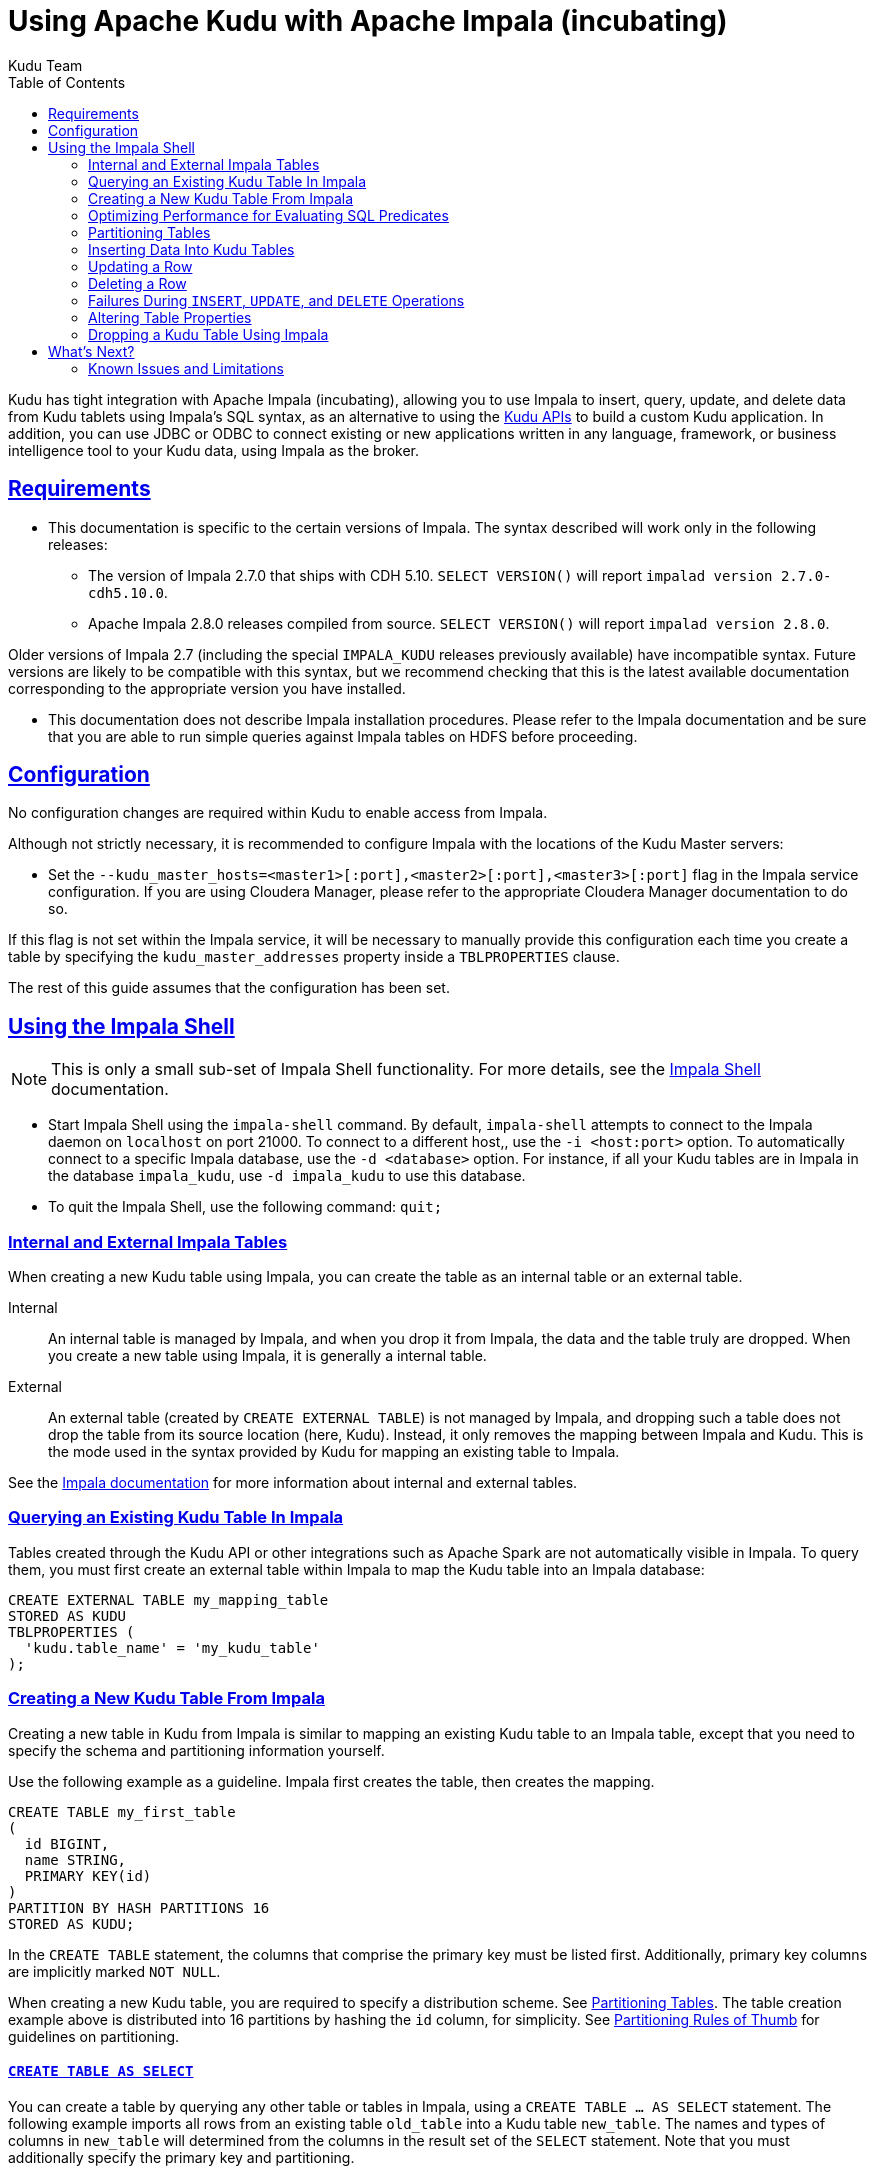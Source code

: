 // Licensed to the Apache Software Foundation (ASF) under one
// or more contributor license agreements.  See the NOTICE file
// distributed with this work for additional information
// regarding copyright ownership.  The ASF licenses this file
// to you under the Apache License, Version 2.0 (the
// "License"); you may not use this file except in compliance
// with the License.  You may obtain a copy of the License at
//
//   http://www.apache.org/licenses/LICENSE-2.0
//
// Unless required by applicable law or agreed to in writing,
// software distributed under the License is distributed on an
// "AS IS" BASIS, WITHOUT WARRANTIES OR CONDITIONS OF ANY
// KIND, either express or implied.  See the License for the
// specific language governing permissions and limitations
// under the License.

[[kudu_impala]]
= Using Apache Kudu with Apache Impala (incubating)
:author: Kudu Team
:imagesdir: ./images
:icons: font
:toc: left
:toclevels: 2
:doctype: book
:backend: html5
:sectlinks:
:experimental:

Kudu has tight integration with Apache Impala (incubating), allowing you to use Impala
to insert, query, update, and delete data from Kudu tablets using Impala's SQL
syntax, as an alternative to using the link:installation.html#view_api[Kudu APIs]
to build a custom Kudu application. In addition, you can use JDBC or ODBC to connect
existing or new applications written in any language, framework, or business intelligence
tool to your Kudu data, using Impala as the broker.

== Requirements

* This documentation is specific to the certain versions of Impala. The syntax
described will work only in the following releases:
** The version of Impala 2.7.0 that ships with CDH 5.10. `SELECT VERSION()` will
report `impalad version 2.7.0-cdh5.10.0`.
** Apache Impala 2.8.0 releases compiled from source. `SELECT VERSION()` will
report `impalad version 2.8.0`.

Older versions of Impala 2.7 (including the special `IMPALA_KUDU` releases
previously available) have incompatible syntax. Future versions are likely to be
compatible with this syntax, but we recommend checking that this is the latest
available documentation corresponding to the appropriate version you have
installed.

* This documentation does not describe Impala installation procedures. Please
refer to the Impala documentation and be sure that you are able to run simple
queries against Impala tables on HDFS before proceeding.

== Configuration

No configuration changes are required within Kudu to enable access from Impala.

Although not strictly necessary, it is recommended to configure Impala with the
locations of the Kudu Master servers:

* Set the `--kudu_master_hosts=<master1>[:port],<master2>[:port],<master3>[:port]`
  flag in the Impala service configuration. If you are using Cloudera Manager,
  please refer to the appropriate Cloudera Manager documentation to do so.

If this flag is not set within the Impala service, it will be necessary to manually
provide this configuration each time you create a table by specifying the
`kudu_master_addresses` property inside a `TBLPROPERTIES` clause.

The rest of this guide assumes that the configuration has been set.

== Using the Impala Shell

NOTE: This is only a small sub-set of Impala Shell functionality. For more details, see the
link:http://www.cloudera.com/content/cloudera/en/documentation/core/latest/topics/impala_impala_shell.html[Impala Shell] documentation.

- Start Impala Shell using the `impala-shell` command. By default, `impala-shell`
attempts to connect to the Impala daemon on `localhost` on port 21000. To connect
to a different host,, use the `-i <host:port>` option. To automatically connect to
a specific Impala database, use the `-d <database>` option. For instance, if all your
Kudu tables are in Impala in the database `impala_kudu`, use `-d impala_kudu` to use
this database.
- To quit the Impala Shell, use the following command: `quit;`

=== Internal and External Impala Tables
When creating a new Kudu table using Impala, you can create the table as an internal
table or an external table.

Internal:: An internal table is managed by Impala, and when you drop it from Impala,
the data and the table truly are dropped. When you create a new table using Impala,
it is generally a internal table.

External:: An external table (created by `CREATE EXTERNAL TABLE`) is not managed by
Impala, and dropping such a table does not drop the table from its source location
(here, Kudu). Instead, it only removes the mapping between Impala and Kudu. This is
the mode used in the syntax provided by Kudu for mapping an existing table to Impala.

See the
http://www.cloudera.com/content/cloudera/en/documentation/core/latest/topics/impala_tables.html[Impala documentation]
for more information about internal and external tables.

=== Querying an Existing Kudu Table In Impala

Tables created through the Kudu API or other integrations such as Apache Spark
are not automatically visible in Impala. To query them, you must first create
an external table within Impala to map the Kudu table into an Impala database:

[source,sql]
----
CREATE EXTERNAL TABLE my_mapping_table
STORED AS KUDU
TBLPROPERTIES (
  'kudu.table_name' = 'my_kudu_table'
);
----

[[kudu_impala_create_table]]
=== Creating a New Kudu Table From Impala
Creating a new table in Kudu from Impala is similar to mapping an existing Kudu table
to an Impala table, except that you need to specify the schema and partitioning
information yourself.

Use the following example as a guideline. Impala first creates the table, then creates
the mapping.

[source,sql]
----
CREATE TABLE my_first_table
(
  id BIGINT,
  name STRING,
  PRIMARY KEY(id)
)
PARTITION BY HASH PARTITIONS 16
STORED AS KUDU;
----

In the `CREATE TABLE` statement, the columns that comprise the primary key must
be listed first. Additionally, primary key columns are implicitly marked `NOT NULL`.

When creating a new Kudu table, you are required to specify a distribution scheme.
See <<partitioning_tables>>. The table creation example above is distributed into
16 partitions by hashing the `id` column, for simplicity. See
<<partitioning_rules_of_thumb>> for guidelines on partitioning.

==== `CREATE TABLE AS SELECT`

You can create a table by querying any other table or tables in Impala, using a `CREATE
TABLE ... AS SELECT` statement. The following example imports all rows from an existing table
`old_table` into a Kudu table `new_table`. The names and types of columns in `new_table`
will determined from the columns in the result set of the `SELECT` statement. Note that you must
additionally specify the primary key and partitioning.

[source,sql]
----
CREATE TABLE new_table
PRIMARY KEY (ts, name)
PARTITION BY HASH(name) PARTITIONS 8
STORED AS KUDU
AS SELECT ts, name, value FROM old_table;
----

==== Specifying Tablet Partitioning

Tables are divided into tablets which are each served by one or more tablet
servers. Ideally, tablets should split a table's data relatively equally. Kudu currently
has no mechanism for automatically (or manually) splitting a pre-existing tablet.
Until this feature has been implemented, *you must specify your partitioning when
creating a table*. When designing your table schema, consider primary keys that will allow you to
split your table into partitions which grow at similar rates. You can designate
partitions using a `PARTITION BY` clause when creating a table using Impala:

NOTE: Impala keywords, such as `group`, are enclosed by back-tick characters when
they are not used in their keyword sense.

[source,sql]
----
CREATE TABLE cust_behavior (
  _id BIGINT PRIMARY KEY,
  salary STRING,
  edu_level INT,
  usergender STRING,
  `group` STRING,
  city STRING,
  postcode STRING,
  last_purchase_price FLOAT,
  last_purchase_date BIGINT,
  category STRING,
  sku STRING,
  rating INT,
  fulfilled_date BIGINT
)
PARTITION BY RANGE (_id)
(
    PARTITION VALUES < 1439560049342,
    PARTITION 1439560049342 <= VALUES < 1439566253755,
    PARTITION 1439566253755 <= VALUES < 1439572458168,
    PARTITION 1439572458168 <= VALUES < 1439578662581,
    PARTITION 1439578662581 <= VALUES < 1439584866994,
    PARTITION 1439584866994 <= VALUES < 1439591071407,
    PARTITION 1439591071407 <= VALUES
)
STORED AS KUDU;
----

If you have multiple primary key columns, you can specify partition bounds
using tuple syntax: `('va',1), ('ab',2)`. The expression must be valid JSON.

==== Impala Databases and Kudu

Every Impala table is contained within a namespace called a _database_. The default
database is called `default`, and users may create and drop additional databases
as desired.

When a managed Kudu table is created from within Impala, the corresponding
Kudu table will be named `my_database::table_name`.


==== Impala Keywords Not Supported for Kudu Tables

The following Impala keywords are not supported when creating Kudu tables:
- `PARTITIONED`
- `LOCATION`
- `ROWFORMAT`

=== Optimizing Performance for Evaluating SQL Predicates

If the `WHERE` clause of your query includes comparisons with the operators
`=`, `\<=`, '\<', '\>', `>=`, `BETWEEN`, or `IN`, Kudu evaluates the condition directly
and only returns the relevant results. This provides optimum performance, because Kudu
only returns the relevant results to Impala. For predicates `!=`, `LIKE`, or any other
predicate type supported by Impala, Kudu does not evaluate the predicates directly, but
returns all results to Impala and relies on Impala to evaluate the remaining predicates and
filter the results accordingly. This may cause differences in performance, depending
on the delta of the result set before and after evaluating the `WHERE` clause.

[[partitioning_tables]]
=== Partitioning Tables

Tables are partitioned into tablets according to a partition schema on the primary
key columns. Each tablet is served by at least one tablet server. Ideally, a table
should be split into tablets that are distributed across a number of tablet servers
to maximize parallel operations. The details of the partitioning schema you use
will depend entirely on the type of data you store and how you access it. For a full
discussion of schema design in Kudu, see link:schema_design.html[Schema Design].

Kudu currently has no mechanism for splitting or merging tablets after the table has
been created. You must provide a partition schema for your table when you create it.
When designing your tables, consider using primary keys that will allow you to partition
your table into tablets which grow at similar rates.

You can partition your table using Impala's `PARTITION BY` keyword, which
supports distribution by `RANGE` or `HASH`. The partition scheme can contain zero
or more `HASH` definitions, followed by an optional `RANGE` definition. The `RANGE`
definition can refer to one or more primary key columns.
Examples of <<basic_partitioning,basic>> and <<advanced_partitioning, advanced>>
partitioning are shown below.

[[basic_partitioning]]
==== Basic Partitioning

.`PARTITION BY RANGE`
You can specify range partitions for one or more primary key columns.
Range partitioning in Kudu allows splitting a table based based on
specific values or ranges of values of the chosen partition keys. This allows
you to balance parallelism in writes with scan efficiency.

Suppose you have a table that has columns `state`, `name`, and `purchase_count`. The
following example creates 50 tablets, one per US state.

[NOTE]
.Monotonically Increasing Values
====
If you partition by range on a column whose values are monotonically increasing,
the last tablet will grow much larger than the others. Additionally, all data
being inserted will be written to a single tablet at a time, limiting the scalability
of data ingest. In that case, consider distributing by `HASH` instead of, or in
addition to, `RANGE`.
====

[source,sql]
----
CREATE TABLE customers (
  state STRING,
  name STRING,
  purchase_count int,
  PRIMARY KEY (state, name)
)
PARTITION BY RANGE (state)
(
  PARTITION VALUE = 'al',
  PARTITION VALUE = 'ak',
  PARTITION VALUE = 'ar',
  -- ... etc ...
  PARTITION VALUE = 'wv',
  PARTITION VALUE = 'wy'
)
STORED AS KUDU;
----

[[distribute_by_hash]]
.`PARTITION BY HASH`

Instead of distributing by an explicit range, or in combination with range distribution,
you can distribute into a specific number of 'buckets' by hash. You specify the primary
key columns you want to partition by, and the number of buckets you want to use. Rows are
distributed by hashing the specified key columns. Assuming that the values being
hashed do not themselves exhibit significant skew, this will serve to distribute
the data evenly across buckets.

You can specify multiple definitions, and you can specify definitions which
use compound primary keys. However, one column cannot be mentioned in multiple hash
definitions. Consider two columns, `a` and `b`:
* icon:check[pro, role="green"] `HASH(a)`, `HASH(b)`
* icon:check[pro, role="green"] `HASH(a,b)`
* icon:times[pro, role="red"] `HASH(a), HASH(a,b)`

NOTE: `PARTITION BY HASH` with no column specified is a shortcut to create the desired
number of buckets by hashing all primary key columns.

Hash partitioning is a reasonable approach if primary key values are evenly
distributed in their domain and no data skew is apparent, such as timestamps or
serial IDs.

The following example creates 16 tablets by hashing the `id` and `sku` columns. This spreads
writes across all 16 tablets. In this example, a query for a range of `sku` values
is likely to need to read all 16 tablets, so this may not be the optimum schema for
this table. See <<advanced_partitioning>> for an extended example.

[source,sql]
----
CREATE TABLE cust_behavior (
  id BIGINT,
  sku STRING,
  salary STRING,
  edu_level INT,
  usergender STRING,
  `group` STRING,
  city STRING,
  postcode STRING,
  last_purchase_price FLOAT,
  last_purchase_date BIGINT,
  category STRING,
  rating INT,
  fulfilled_date BIGINT,
  PRIMARY KEY (id, sku)
)
PARTITION BY HASH PARTITIONS 16
STORED AS KUDU;
----


[[advanced_partitioning]]
==== Advanced Partitioning

You can combine `HASH` and `RANGE` partitioning to create more complex partition schemas.
You can specify zero or more `HASH` definitions, followed by zero or one `RANGE` definitions.
Each definition can encompass one or more columns. While enumerating every possible distribution
schema is out of the scope of this document, a few examples illustrate some of the
possibilities.

==== `PARTITION BY HASH` and `RANGE`

Consider the <<distribute_by_hash,simple hashing>> example above, If you often query for a range of `sku`
values, you can optimize the example by combining hash partitioning with range partitioning.

The following example still creates 16 tablets, by first hashing the `id` column into 4
buckets, and then applying range partitioning to split each bucket into four tablets,
based upon the value of the `sku` string. Writes are spread across at least four tablets
(and possibly up to 16). When you query for a contiguous range of `sku` values, you have a
good chance of only needing to read from a quarter of the tablets to fulfill the query.

NOTE: By default, the entire primary key is hashed when you use `PARTITION BY HASH`.
To hash on only part of the primary key, specify it by using syntax like `PARTITION
BY HASH (id, sku)`.

[source,sql]
----
CREATE TABLE cust_behavior (
  id BIGINT,
  sku STRING,
  salary STRING,
  edu_level INT,
  usergender STRING,
  `group` STRING,
  city STRING,
  postcode STRING,
  last_purchase_price FLOAT,
  last_purchase_date BIGINT,
  category STRING,
  rating INT,
  fulfilled_date BIGINT,
  PRIMARY KEY (id, sku)
)
PARTITION BY HASH (id) PARTITIONS 4,
RANGE (sku)
(
  PARTITION VALUES < 'g',
  PARTITION 'g' <= VALUES < 'o',
  PARTITION 'o' <= VALUES < 'u',
  PARTITION 'u' <= VALUES
)
STORED AS KUDU;
----

.Multiple `PARTITION BY HASH` Definitions
Again expanding the example above, suppose that the query pattern will be unpredictable,
but you want to ensure that writes are spread across a large number of tablets
You can achieve maximum distribution across the entire primary key by hashing on
both primary key columns.

[source,sql]
----
CREATE TABLE cust_behavior (
  id BIGINT,
  sku STRING,
  salary STRING,
  edu_level INT,
  usergender STRING,
  `group` STRING,
  city STRING,
  postcode STRING,
  last_purchase_price FLOAT,
  last_purchase_date BIGINT,
  category STRING,
  rating INT,
  fulfilled_date BIGINT,
  PRIMARY KEY (id, sku)
)
PARTITION BY HASH (id) PARTITIONS 4,
             HASH (sku) PARTITIONS 4
STORED AS KUDU;
----

The example creates 16 partitions. You could also use `HASH (id, sku) PARTITIONS 16`.
However, a scan for `sku` values would almost always impact all 16 partitions, rather
than possibly being limited to 4.

.Non-Covering Range Partitions
Kudu 1.0 and higher supports the use of non-covering range partitions,
which address scenarios like the following:

- Without non-covering range partitions, in the case of time-series data or other
  schemas which need to account for constantly-increasing primary keys, tablets
  serving old data will be relatively fixed in size, while tablets receiving new
  data will grow without bounds.

- In cases where you want to partition data based on its category, such as sales
  region or product type, without non-covering range partitions you must know all
  of the partitions ahead of time or manually recreate your table if partitions
  need to be added or removed, such as the introduction or elimination of a product
  type.

Non-covering range partitions have some caveats. Be sure to read the
link:/docs/schema_design.html [Schema Design guide].

This example creates a tablet per year (5 tablets total), for storing log data.
The table only accepts data from 2012 to 2016. Keys outside of these
ranges will be rejected.

[source,sql]
----
CREATE TABLE sales_by_year (
  year INT, sale_id INT, amount INT,
  PRIMARY KEY (sale_id, year)
)
PARTITION BY RANGE (year) (
  PARTITION VALUE = 2012,
  PARTITION VALUE = 2013,
  PARTITION VALUE = 2014,
  PARTITION VALUE = 2015,
  PARTITION VALUE = 2016
)
STORED AS KUDU;
----

When records start coming in for 2017, they will be rejected. At that point, the `2017`
range should be added as follows:

[source,sql]
----
ALTER TABLE sales_by_year ADD RANGE PARTITION VALUE = 2017;
----

In use cases where a rolling window of data retention is required, range partitions
may also be dropped. For example, if data from 2012 should no longer be retained,
it may be deleted in bulk:

[source,sql]
----
ALTER TABLE sales_by_year DROP RANGE PARTITION VALUE = 2012;
----

Note that, just like dropping a table, this irrecoverably deletes all data
stored in the dropped partition.


[[partitioning_rules_of_thumb]]
==== Partitioning Rules of Thumb

- For large tables, such as fact tables, aim for as many tablets as you have
  cores in the cluster.
- For small tables, such as dimension tables, ensure that each tablet is at
  least 1 GB in size.

In general, be mindful the number of tablets limits the parallelism of reads,
in the current implementation. Increasing the number of tablets significantly
beyond the number of cores is likely to have diminishing returns.

=== Inserting Data Into Kudu Tables

Impala allows you to use standard SQL syntax to insert data into Kudu.

==== Inserting Single Values

This example inserts a single row.

[source,sql]
----
INSERT INTO my_first_table VALUES (99, "sarah");
----

This example inserts three rows using a single statement.

[source,sql]
----
INSERT INTO my_first_table VALUES (1, "john"), (2, "jane"), (3, "jim");
----

[[kudu_impala_insert_bulk]]
==== Inserting In Bulk

When inserting in bulk, there are at least three common choices. Each may have advantages
and disadvantages, depending on your data and circumstances.

Multiple single `INSERT` statements:: This approach has the advantage of being easy to
understand and implement. This approach is likely to be inefficient because Impala
has a high query start-up cost compared to Kudu's insertion performance. This will
lead to relatively high latency and poor throughput.

Single `INSERT` statement with multiple `VALUES`:: If you include more
than 1024 `VALUES` statements, Impala batches them into groups of 1024 (or the value
of `batch_size`) before sending the requests to Kudu. This approach may perform
slightly better than multiple sequential `INSERT` statements by amortizing the query start-up
penalties on the Impala side. To set the batch size for the current Impala
Shell session, use the following syntax: `set batch_size=10000;`
+
NOTE: Increasing the Impala batch size causes Impala to use more memory. You should
verify the impact on your cluster and tune accordingly.

Batch Insert:: The approach that usually performs best, from the standpoint of
both Impala and Kudu, is usually to import the data using a `SELECT FROM` statement
in Impala.
+
. If your data is not already in Impala, one strategy is to
link:http://www.cloudera.com/content/cloudera/en/documentation/core/latest/topics/impala_txtfile.html[import it from a text file],
such as a TSV or CSV file.
+
. <<kudu_impala_create_table,Create the Kudu table>>, being mindful that the columns
designated as primary keys cannot have null values.
+
. Insert values into the Kudu table by querying the table containing the original
data, as in the following example:
+
[source,sql]
----
INSERT INTO my_kudu_table
  SELECT * FROM legacy_data_import_table;
----

Ingest using the C++ or Java API:: In many cases, the appropriate ingest path is to
use the C++ or Java API to insert directly into Kudu tables. Unlike other Impala tables,
data inserted into Kudu tables via the API becomes available for query in Impala without
the need for any `INVALIDATE METADATA` statements or other statements needed for other
Impala storage types.

[[insert_ignore]]
==== `INSERT` and Primary Key Uniqueness Violations

In most relational databases, if you try to insert a row that has already been inserted, the insertion
will fail because the primary key would be duplicated. See <<impala_insertion_caveat>>.
Impala, however, will not fail the query. Instead, it will generate a warning, but continue
to execute the remainder of the insert statement.

If the inserted rows are meant to replace existing rows, `UPSERT` may be used instead of `INSERT`.

[source,sql]
----
INSERT INTO my_first_table VALUES (99, "sarah");
UPSERT INTO my_first_table VALUES (99, "zoe");
-- the current value of the row is 'zoe'
----


=== Updating a Row

[source,sql]
----
UPDATE my_first_table SET name="bob" where id = 3;
----

IMPORTANT: The `UPDATE` statement only works in Impala when the target table is in
Kudu.

==== Updating In Bulk

You can update in bulk using the same approaches outlined in
<<kudu_impala_insert_bulk>>.

[source,sql]
----
UPDATE my_first_table SET name="bob" where age > 10;
----

=== Deleting a Row

[source,sql]
----
DELETE FROM my_first_table WHERE id < 3;
----

You can also delete using more complex syntax. A comma in the `FROM` sub-clause is
one way that Impala specifies a join query. For more information about Impala joins,
see http://www.cloudera.com/content/cloudera/en/documentation/core/latest/topics/impala_joins.html.
[source,sql]
----
DELETE c FROM my_second_table c, stock_symbols s WHERE c.name = s.symbol;
----

IMPORTANT: The `DELETE` statement only works in Impala when the target table is in
Kudu.

==== Deleting In Bulk

You can delete in bulk using the same approaches outlined in
<<kudu_impala_insert_bulk>>.

[source,sql]
----
DELETE FROM my_first_table WHERE id < 3;
----

[[impala_insertion_caveat]]
=== Failures During `INSERT`, `UPDATE`, and `DELETE` Operations

`INSERT`, `UPDATE`, and `DELETE` statements cannot be considered transactional as
a whole. If one of these operations fails part of the way through, the keys may
have already been created (in the case of `INSERT`) or the records may have already
been modified or removed by another process (in the case of `UPDATE` or `DELETE`).
You should design your application with this in mind.

=== Altering Table Properties

You can change Impala's metadata relating to a given Kudu table by altering the table's
properties. These properties include the table name, the list of Kudu master addresses,
and whether the table is managed by Impala (internal) or externally.


.Rename an Impala Mapping Table
[source,sql]
----
ALTER TABLE my_table RENAME TO my_new_table;
----

NOTE: Renaming a table using the `ALTER TABLE ... RENAME` statement only renames
the Impala mapping table, regardless of whether the table is an internal or external
table. This avoids disruption to other applications that may be accessing the
underlying Kudu table.

.Rename the underlying Kudu table for an internal table

If a table is an internal table, the underlying Kudu table may be renamed by
changing the `kudu.table_name` property:

[source,sql]
----
ALTER TABLE my_internal_table
SET TBLPROPERTIES('kudu.table_name' = 'new_name')
----

.Remapping an external table to a different Kudu table

If another application has renamed a Kudu table under Impala, it is possible to
re-map an external table to point to a different Kudu table name.

[source,sql]
----
ALTER TABLE my_external_table_
SET TBLPROPERTIES('kudu.table_name' = 'some_other_kudu_table')
----

.Change the Kudu Master Address
[source,sql]
----
ALTER TABLE my_table
SET TBLPROPERTIES('kudu.master_addresses' = 'kudu-new-master.example.com:7051');
----

.Change an Internally-Managed Table to External
[source,sql]
----
ALTER TABLE my_table SET TBLPROPERTIES('EXTERNAL' = 'TRUE');
----

=== Dropping a Kudu Table Using Impala

If the table was created as an internal table in Impala, using `CREATE TABLE`, the
standard `DROP TABLE` syntax drops the underlying Kudu table and all its data. If
the table was created as an external table, using `CREATE EXTERNAL TABLE`, the mapping
between Impala and Kudu is dropped, but the Kudu table is left intact, with all its
data.

[source,sql]
----
DROP TABLE my_first_table;
----

== What's Next?

The examples above have only explored a fraction of what you can do with Impala Shell.

- Learn about the link:http://impala.io[Impala project].
- Read the link:http://www.cloudera.com/content/www/en-us/documentation/enterprise/latest/topics/impala.html[Impala documentation].
- View the link:http://www.cloudera.com/content/www/en-us/documentation/enterprise/latest/topics/impala_langref.html[Impala SQL reference].
- Read about Impala internals or learn how to contribute to Impala on the link:https://github.com/cloudera/Impala/wiki[Impala Wiki].
- Read about the native link:installation.html#view_api[Kudu APIs].

=== Known Issues and Limitations

- Kudu tables with a name containing upper case or non-ascii characters must be
  assigned an alternate name when used as an external table in Impala.
- Kudu tables with a column name containing upper case or non-ascii characters
  may not be used as an external table in Impala. Columns may be renamed in Kudu
  to work around this issue.
- When creating a Kudu table, the `CREATE TABLE` statement must include the
  primary key columns before other columns, in primary key order.
- Impala can not create Kudu tables with `DECIMAL`, `VARCHAR`,
  or nested-typed columns.
- Impala cannot update values in primary key columns.
- `!=` and `LIKE` predicates are not pushed to Kudu, and
  instead will be evaluated by the Impala scan node. This may decrease performance
  relative to other types of predicates.
- Updates, inserts, and deletes via Impala are non-transactional. If a query
  fails part of the way through, its partial effects will not be rolled back.
- The maximum parallelism of a single query is limited to the number of tablets
  in a table. For good analytic performance, aim for 10 or more tablets per host
  for large tables.
